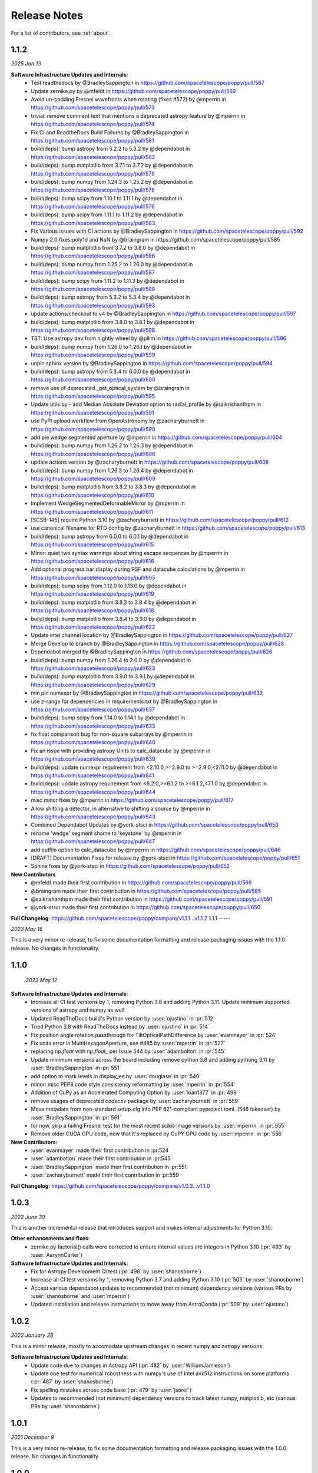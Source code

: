 .. _whatsnew:

Release Notes
===============

For a list of contributors, see :ref:`about`.

1.1.2
-----

.. _rel1.1.2:

*2025 Jan 13*

**Software Infrastructure Updates and Internals:**
 * Test readthedocs by @BradleySappington in https://github.com/spacetelescope/poppy/pull/567
 * Update zernike.py by @mfeldt in https://github.com/spacetelescope/poppy/pull/569
 * Avoid un-padding Fresnel wavefronts when rotating (fixes #572) by @mperrin in https://github.com/spacetelescope/poppy/pull/573
 * trivial: remove comment text that mentions a deprecated astropy feature by @mperrin in https://github.com/spacetelescope/poppy/pull/574
 * Fix CI and ReadtheDocs Build Failures by @BradleySappington in https://github.com/spacetelescope/poppy/pull/581
 * build(deps): bump astropy from 5.2.2 to 5.3.2 by @dependabot in https://github.com/spacetelescope/poppy/pull/582
 * build(deps): bump matplotlib from 3.7.1 to 3.7.2 by @dependabot in https://github.com/spacetelescope/poppy/pull/579
 * build(deps): bump numpy from 1.24.3 to 1.25.2 by @dependabot in https://github.com/spacetelescope/poppy/pull/578
 * build(deps): bump scipy from 1.10.1 to 1.11.1 by @dependabot in https://github.com/spacetelescope/poppy/pull/576
 * build(deps): bump scipy from 1.11.1 to 1.11.2 by @dependabot in https://github.com/spacetelescope/poppy/pull/583
 * Fix Various issues with CI actions by @BradleySappington in https://github.com/spacetelescope/poppy/pull/592
 * Numpy 2.0 fixes:poly1d and NaN by @braingram in https://github.com/spacetelescope/poppy/pull/585
 * build(deps): bump matplotlib from 3.7.2 to 3.8.0 by @dependabot in https://github.com/spacetelescope/poppy/pull/586
 * build(deps): bump numpy from 1.25.2 to 1.26.0 by @dependabot in https://github.com/spacetelescope/poppy/pull/587
 * build(deps): bump scipy from 1.11.2 to 1.11.3 by @dependabot in https://github.com/spacetelescope/poppy/pull/588
 * build(deps): bump astropy from 5.3.2 to 5.3.4 by @dependabot in https://github.com/spacetelescope/poppy/pull/593
 * update actions/checkout to v4 by @BradleySappington in https://github.com/spacetelescope/poppy/pull/597
 * build(deps): bump matplotlib from 3.8.0 to 3.8.1 by @dependabot in https://github.com/spacetelescope/poppy/pull/598
 * TST: Use astropy dev from nightly wheel by @pllim in https://github.com/spacetelescope/poppy/pull/596
 * build(deps): bump numpy from 1.26.0 to 1.26.1 by @dependabot in https://github.com/spacetelescope/poppy/pull/599
 * unpin sphinx version by @BradleySappington in https://github.com/spacetelescope/poppy/pull/594
 * build(deps): bump astropy from 5.3.4 to 6.0.0 by @dependabot in https://github.com/spacetelescope/poppy/pull/600
 * remove use of deprecated _get_optical_system by @braingram in https://github.com/spacetelescope/poppy/pull/595
 * Update utils.py - add Median Absolute Deviation option to radial_profile by @saikrishanthpm in https://github.com/spacetelescope/poppy/pull/591
 * use PyPI upload workflow from OpenAstronomy by @zacharyburnett in https://github.com/spacetelescope/poppy/pull/590
 * add pie wedge segmented aperture by @mperrin in https://github.com/spacetelescope/poppy/pull/604
 * build(deps): bump numpy from 1.26.2 to 1.26.3 by @dependabot in https://github.com/spacetelescope/poppy/pull/606
 * update actions version by @zacharyburnett in https://github.com/spacetelescope/poppy/pull/608
 * build(deps): bump numpy from 1.26.3 to 1.26.4 by @dependabot in https://github.com/spacetelescope/poppy/pull/609
 * build(deps): bump matplotlib from 3.8.2 to 3.8.3 by @dependabot in https://github.com/spacetelescope/poppy/pull/610
 * Implement WedgeSegmentedDeformableMirror by @mperrin in https://github.com/spacetelescope/poppy/pull/611
 * [SCSB-145] require Python 3.10 by @zacharyburnett in https://github.com/spacetelescope/poppy/pull/612
 * use canonical filename for RTD config by @zacharyburnett in https://github.com/spacetelescope/poppy/pull/613
 * build(deps): bump astropy from 6.0.0 to 6.0.1 by @dependabot in https://github.com/spacetelescope/poppy/pull/615
 * Minor: quiet two syntax warnings about string escape sequences by @mperrin in https://github.com/spacetelescope/poppy/pull/616
 * Add optional progress bar display during PSF and datacube calculations by @mperrin in https://github.com/spacetelescope/poppy/pull/605
 * build(deps): bump scipy from 1.12.0 to 1.13.0 by @dependabot in https://github.com/spacetelescope/poppy/pull/619
 * build(deps): bump matplotlib from 3.8.3 to 3.8.4 by @dependabot in https://github.com/spacetelescope/poppy/pull/618
 * build(deps): bump matplotlib from 3.8.4 to 3.9.0 by @dependabot in https://github.com/spacetelescope/poppy/pull/622
 * Update intel channel location by @BradleySappington in https://github.com/spacetelescope/poppy/pull/627
 * Merge Develop to branch by @BradleySappington in https://github.com/spacetelescope/poppy/pull/628
 * Dependabot merged by @BradleySappington in https://github.com/spacetelescope/poppy/pull/626
 * build(deps): bump numpy from 1.26.4 to 2.0.0 by @dependabot in https://github.com/spacetelescope/poppy/pull/623
 * build(deps): bump matplotlib from 3.9.0 to 3.9.1 by @dependabot in https://github.com/spacetelescope/poppy/pull/629
 * min pin numexpr by @BradleySappington in https://github.com/spacetelescope/poppy/pull/632
 * use z-range for dependencies in requirements.txt by @BradleySappington in https://github.com/spacetelescope/poppy/pull/637
 * build(deps): bump scipy from 1.14.0 to 1.14.1 by @dependabot in https://github.com/spacetelescope/poppy/pull/633
 * fix float comparison bug for non-square subarrays by @mperrin in https://github.com/spacetelescope/poppy/pull/640
 * Fix an issue with providing astropy Units to calc_datacube by @mperrin in https://github.com/spacetelescope/poppy/pull/639
 * build(deps): update numexpr requirement from <2.10.0,>=2.9.0 to >=2.9.0,<2.11.0 by @dependabot in https://github.com/spacetelescope/poppy/pull/641
 * build(deps): update astropy requirement from <6.2.0,>=6.1.2 to >=6.1.2,<7.1.0 by @dependabot in https://github.com/spacetelescope/poppy/pull/644
 * misc minor fixes by @mperrin in https://github.com/spacetelescope/poppy/pull/617
 * Allow shifting a detector, in alternative to shifting a source by @mperrin in https://github.com/spacetelescope/poppy/pull/643
 * Combined Dependabot Updates by @york-stsci in https://github.com/spacetelescope/poppy/pull/650
 * rename 'wedge' segment shame to 'keystone' by @mperrin in https://github.com/spacetelescope/poppy/pull/647
 * add outfile option to calc_datacube by @mperrin in https://github.com/spacetelescope/poppy/pull/646
 * [DRAFT] Documentation Fixes for release by @york-stsci in https://github.com/spacetelescope/poppy/pull/651
 * Sphinx fixes by @york-stsci in https://github.com/spacetelescope/poppy/pull/652

**New Contributors**
 * @mfeldt made their first contribution in https://github.com/spacetelescope/poppy/pull/569
 * @braingram made their first contribution in https://github.com/spacetelescope/poppy/pull/585
 * @saikrishanthpm made their first contribution in https://github.com/spacetelescope/poppy/pull/591
 * @york-stsci made their first contribution in https://github.com/spacetelescope/poppy/pull/650

**Full Changelog**: https://github.com/spacetelescope/poppy/compare/v1.1.1...v1.1.2
1.1.1
-----

.. _rel1.1.1:

*2023 May 16*

This is a very minor re-release, to fix some documentation formatting and release packaging issues with the 1.1.0 release. No changes in functionality.


1.1.0
-----

.. _rel1.1.0:

 *2023 May 12*

**Software Infrastructure Updates and Internals:**
 * Increase all CI test versions by 1, removing Python 3.8 and adding Python 3.11. Update minimum supported versions of astropy and numpy as well.
 * Updated ReadTheDocs build's Python version by :user:`ojustino` in :pr:`512`
 * Tried Python 3.8 with ReadTheDocs instead by :user:`ojustino` in :pr:`514`
 * Fix position angle rotation passthrough for TiltOpticalPathDifference by :user:`evanmayer` in :pr:`524`
 * Fix units error in MultiHexagonAperture, see #485 by :user:`mperrin` in :pr:`527`
 * replacing `np.float` with `np.float_` per Issue 544 by :user:`adambolton` in :pr:`545`
 * Update minimum versions across the board including remove python 3.8 and adding pythong 3.11 by :user:`BradleySappington` in :pr:`551`
 * add option to mark levels in display_ee by :user:`douglase` in :pr:`540`
 * minor: misc PEP8 code style consistency reformatting  by :user:`mperrin` in :pr:`554`
 * Addition of CuPy as an Accelerated Computing Option by :user:`kian1377` in :pr:`499`
 * remove usages of deprecated `codecov` package by :user:`zacharyburnett` in :pr:`559`
 * Move metadata from non-standard setup.cfg into PEP 621-compliant pyproject.toml. (546 takeover) by :user:`BradleySappington` in :pr:`561`
 * for now, skip a failing Fresnel test for the most recent scikit-image versions by :user:`mperrin` in :pr:`555`
 * Remove older CUDA GPU code, now that it's replaced by CuPY GPU code by :user:`mperrin` in :pr:`556`

**New Contributors:**
 * :user:`evanmayer` made their first contribution in :pr:524
 * :user:`adambolton` made their first contribution in :pr:545
 * :user:`BradleySappington` made their first contribution in :pr:551
 * :user:`zacharyburnett` made their first contribution in :pr:559

**Full Changelog**: https://github.com/spacetelescope/poppy/compare/v1.0.3...v1.1.0


1.0.3
-----

.. _rel1.0.3:

*2022 June 30*

This is another incremental release that introduces support and makes internal adjustments for Python 3.10.

**Other enhancements and fixes:**
 * zernike.py factorial() calls were corrected to ensure internal values are integers in Python 3.10 (:pr:`493` by :user:`AarynnCarter`)

**Software Infrastructure Updates and Internals:**
 * Fix for Astropy Development CI test (:pr:`498` by :user:`shanosborne`)
 * Increase all CI test versions by 1, removing Python 3.7 and adding Python 3.10 (:pr:`503` by :user:`shanosborne`)
 * Accept various dependabot updates to recommended (not minimum) dependency versions (various PRs by :user:`shanosborne` and :user:`mperrin`)
 * Updated installation and release instructions to move away from AstroConda (:pr:`509` by :user:`ojustino`)

1.0.2
-----

.. _rel1.0.2:

*2022 January 28*

This is a minor release, mostly to accomodate upstream changes in recent numpy and astropy versions.

**Software Infrastructure Updates and Internals:**
 * Update code due to changes in Astropy API (:pr:`482` by :user:`WilliamJamieson`)
 * Update one test for numerical robustness with numpy's use of Intel avx512 instructions on some platforms (:pr:`487` by :user:`shanosborne`)
 * Fix spelling mistakes across code base  (:pr:`479` by :user:`jsoref`)
 * Updates to recommended (not minimum) dependency versions to track latest numpy, matplotlib, etc (various PRs by :user:`shanosborne`)

1.0.1
-----

.. _rel1.0.1:

*2021 December 9*

This is a very minor re-release, to fix some documentation formatting and release packaging issues with the 1.0.0 release. No changes in functionality.


1.0.0
-----

.. _rel1.0.0:

*2021 December 7*

This is a major release with significant enhancements and changes, in particular with regards to changes in wavefront sign convention representations.

.. admonition:: Changes and Clarifications in Signs for Wavefront Error and Phase

    **Some sign conventions for wavefront error and optical phase have changed in this version of poppy**

    This release includes optical algorithm updates after a thorough audit and cross-check of sign conventions for phase and wavefront error, disambiguating portions of the
    sign conventions and code to ensure consistency with several other relevant optical modeling packages. Poppy now strictly follows the sign conventions as advocated in e.g.
    Wyant and Creath's `Basic Wavefront Aberration Theory for Optical Metrology <https://ui.adsabs.harvard.edu/abs/1992aooe...11....2W/abstract>`_ (or see `the paper here <https://wp.optics.arizona.edu/jcwyant/wp-content/uploads/sites/13/2016/08/03-BasicAberrations_and_Optical_Testing.pdf>`_). This makes poppy consistent with the convention more widely used in optical metrology and other optical software such as Code V; however this is not consistent with some other reference such as Goodman's classic text *Fourier Optics*.

    To achieve that consistency, *this is a partially back-incompatible release*, with
    changes in the signs of complex exponentials in some Fourier propagation calculations. Depending on your use case this may result in some changes in output PSFs or
    different signs or orientations from prior results.

    See `Sign Conventions for Coordinates, Phase, and Wavefront Error <https://poppy-optics.readthedocs.io/en/latest/sign_conventions_for_coordinates_and_phase.html>`_ for details, discussion, and demonstration.

    Many thanks to Derek
    Sabatke (Ball Aerospace); Matthew Bergkoetter, Alden Jurling, and Tom Zielinski (NASA GSFC); and
    Randal Telfer (STScI) for invaluable discussions and aid in getting these
    details onto a more rigorous footing.


**API Changes:**
  * Several functions in the Zernike module were renamed for clarity, in particular the prior ``opd_expand`` is now :py:func:`~poppy.zernike.decompose_opd`, and ``opd_from_zernikes`` is now :py:func:`~poppy.zernike.compose_opd_from_basis`.
    The prior function names also continue to work as aliases for backwards compatibility.  (:pr:`471` by :user:`mperrin`)

**New Functionality:**
 * New class :py:obj:`~poppy.TipTiltStage`, which allows putting additional tip-tilt on any arbitrary optic, and adjusting/controlling the tip and tilt. See `the tip-tilt documentation <https://poppy-optics.readthedocs.io/en/latest/available_optics.html#Tip-Tilt-Stage>`_ for example. (:pr:`414` by :user:`mperrin`)
 * New class :py:obj:`~poppy.CircularSegmentedDeformableMirror`, which models an aperture comprising several individually-controllable circular mirrors. See `the circularly segmented deformable mirrors documentation <https://poppy-optics.readthedocs.io/en/latest/available_optics.html#Circularly-Segmented-Deformable-Mirrors>`_ for example. (:pr:`407` and :pr:`424` by :user:`Teusia`)
 * New class :py:obj:`~poppy.KolmogorovWFE`, which models the phase distortions in a turbulent atmosphere. See `the propagation through atmosphere notebook <https://github.com/spacetelescope/poppy/blob/develop/notebooks/Propagation%20through%20turbulent%20atmosphere.ipynb>`_ for details. (:pr:`437` by :user:`DaPhil`)
 * New class :py:obj:`~poppy.ThermalBloomingWFE`, which models the change in WFE from heating of air (or other transmission medium) due to high powered laser beams. See `the thermal blooming notebook <https://github.com/spacetelescope/poppy/blob/develop/notebooks/Thermal%20Blooming%20Demo.ipynb>`_ for details. (:pr:`438` by :user:`DaPhil`)


**Other enhancements and fixes:**
 * Wavefront instances gain a `.wfe` attribute for the wavefront error in meters (computed from phase, so it will wrap if wavefront error exceeds +- 0.5 waves), and the wavefront display method can display wfe as well as intensity and phase.
 * Faster algorithm for calculations in the :py:func:`~poppy.zernike.opd_from_zernikes` function (:pr:`400` by :user:`grbrady`). Run time of this function was reduced roughly in half.
 * Various performance enhancements in FFTs, array rotations, zero padding, and array indexing in certain cases (:pr:`394`, :pr:`398`, :pr:`411`, :pr:`413` by :user:`mperrin`)
 * Bug fix to a sign inconsistency in wavefront rotation: While the documentation states that positive rotations are counterclockwise, the code had the other sign. Updated code to match the documented behavior, which also matches the rotation convention for optical elements. (:pr:`411` by :user:`mperrin`)
 * More robust algorithm for offset sources in optical systems with coordinate rotations and inversions (:pr:`420` by :user:`mperrin`). This ensures the correct sign of tilt is applied in the entrance pupil plane to achieve the requested source position in the output image plane.
 * Added ``inwave=`` parameter to ``calc_psf`` and related functions, for both Fresnel and Fraunhofer propagation types, to allow providing a custom input wavefront, for instance the output of some prior upstream calculation. If provided, this is used instead of the default input wavefront (a plane wave of uniform intensity). (:pr:`402` by :user:`kian1377`)
 * Improved support for astropy Quantities, including being able to specify monochromatic wavelengths using Quantities of wavelength, and to specify optic shifts using Quantities in length or angular units as appropriate (:pr:`445`, :pr:`447` by :user:`mperrin`).



**Software Infrastructure Updates and Internals:**
 * Continuous integration system migrated to Github Actions, replacing previous use of Travis CI. (:pr:`434` by :user:`shanosborne`)
 * Updates to recommended (not minimum) dependency versions to track latest numpy, scipy, etc (various PRs by :user:`shanosborne`)
 * Updates to minimum dependency versions, generally to upstream releases as of mid-2020. (:pr:`415`, :pr:`472` by :user:`mperrin`)
 * Swap to use of base ``synphot`` rather than ``stsynphot`` package, to avoid dependency on many GBs of reference data. (:pr:`421` by :user:`mperrin`)


0.9.2
-----

.. _rel0.9.2:

*2021 Feb 11*

This release includes several updated optical element classes, bug fixes, and improved documentation. This is intended as a maintenance release shortly before v 1.0 which will introduce some backwards-incompatible changes.

**New Functionality:**
 * New OpticalElement classes for ScalarOpticalPathDifference, LetterFAperture, and LetterFOpticalPathDifference. (:pr:`386` by :user:`mperrin`)
 * Improved `radial_profile` function to allow measurement of partial profiles for sources offset outside the FOV (:pr:`380` by :user:`mperrin`)
 * Improved the CompoundAnalyticOptic class to correctly handle OPDS for compound optics with multiple non-overlapping apertures. (:pr:`386` by :user:`mperrin`)

**Other enhancements and fixes:**
 * The ShackHartmannWavefrontSensor class was refactored and improved . (:pr:`369` by :user:`fanpeng-kong`). And a unit test case for this class was added (:pr:`376` by :user:`remorgan123` in collaboration with :user:`douglase`)
 * Expanded documentation and example code for usage of astropy Units. (:pr:`374`, :pr:`378` by :user:`mperrin`; with thanks to :user:`keflavich’ and  :user:`mcbeth`)
 * Made the HexagonalSegmentedDeformableMirror class consistent with ContinuousDeformableMirror in having an 'include_factor_of_two' parameter, for control in physical surface versus wavefront error units
 * Bug fix for influence functions of rotated hexagonally segmented deformable mirrors. (:pr:`371` by :user:`mperrin`)
 * Bug fix for FWHM measurement on integer data type images. (:pr:`368` by :user:`kjbrooks`)
 * Bug fix for StatisticalPSDWFE to avoid side effects from changing global numpy random generator state. (:pr:`377` by :user:`ivalaginja`)
 * Bug fix for image display in cases using angular coordinates in units other than arc seconds. (:pr:`378` by :user:`mperrin`; with thanks to :user:`mcbeth`)


**Software Infrastructure Updates and Internals:**
 * The minimum numpy version is now 1.16. (:pr:`356` by :user:`mperrin`)
 * The main branches were renamed/relabeled to ’stable’  (rather than ‘master’) and ‘develop’. (:pr:`361`, :pr:`370` by :user:`mperrin`)
 * Updates to Travis CI settings. (:pr:`367`, :pr:`395` by :user:`shanosborne`)
 * Avoid deprecated modification of matplotlib colormaps (:pr:`379` by :user:`spacegal-spiff`)
 * Minor doc string clarification for get_opd (:pr:`381` by :user:`douglase`)
 * Remove unused parameter to Detector class (:pr:`385` by :user:`mperrin`)
 * Updates to meet STScI INS's JWST Software Standards (:pr:`390` by :user:`shanosborne`)
 * Use Github's Dependabot to test and update dependencies (:pr:`391: by :user:`shanosborne`)



0.9.1
-----

.. _rel0.9.1:

*2020 June 22*

This is a minor release primarily for updates in packaging infrastructure, plus a handful of small enhancements related to datacubes, segmented apertures, and new functionality for subsampled optics.

**New Functionality:**
 * Adds new `Subapertures` class for modeling subsampled optics (i.e. optics that have multiple spatially disjoint output beams). Adds `ShackHartmannWavefrontSensor` class to model that type of sensor. See `the Shack Hartmann Wavefront Sensor notebook <https://github.com/spacetelescope/poppy/blob/develop/notebooks/Shack%20Hartmann%20Wavefront%20Sensor%20Demo.ipynb>`_ for details and example codes. (:pr:`346` thanks to :user:`remorgan01` and :user:`douglase`)

**Other enhancements and fixes:**
 * `calc_datacube` function now allows `nwavelengths>100`, removing a prior limitation of this function. (:pr:`351` by :user:`ojustino`)
 * `radial_profile` function can now be applied to datacubes, with a `slice` keyword to specify which slice of the cube should be examined. (:pr:`352` by :user:`mperrin`)
 * Improved the Zernike basis expansion function for segmented apertures, `opd_expand_segments`, to allow optional masking out of pixels at the segment borders. This can be useful in some circumstances for avoiding edge effects from partially illuminated pixels or interpolation artifacts when evaluating Zernike or hexike coefficients per segment. (:pr:`353` by :user:`mperrin`)
 * Allows `Segmented_PTT_Basis` to pass through keyword arguments to parent class `MultiHexagonAperture`, in particular for selecting/excluding particular segments from the aperture geometry. (:pr:`357` by :user:`kjbrooks`)
 * Fix a log string formatting bug encountered in MFT propagation under certain conditions (:pr:`360` by :user:`mperrin`)

**Software Infrastructure Updates and Internals:**
 * Removed dependency on the deprecated astropy-helpers package framework. (:pr:`349` by :user:`shanosborne`). Fixes :issue:`355`.
 * Switched code coverage CI service to codecov.io. (:pr:`349` by :user:`shanosborne`)
 * The minimum Python version is now 3.6. (:pr:`356` by :user:`mperrin`)

0.9.0
-----

.. _rel0.9.0:

*2019 Nov 25*

**New Functionality:**
 * **Chaining together multiple propagations calculations:** Multiple `OpticalSystem` instances can now be chained together into a `CompoundOpticalSystem`. This includes mixed
   propagations that are partially Fresnel and partially Fraunhofer; Wavefront objects will be cast between types as
   needed. (:pr:`290` by :user:`mperrin`)
 * **Gray pixel subsampling of apertures:** Implemented "gray pixel" sampling for circular apertures and stops, providing more precise models of aperture edges.
   For circular apertures this is done  using a fast analytic geometry implementation adapted from open-source IDL code
   originally by Marc Buie. (:pr:`325` by :user:`mperrin`, using Python code contributed by :user:`astrofitz`).
   For subpixel / gray pixel sampling of other optics in general, a new function `fixed_sampling_optic` takes any
   AnalyticOpticalElement and returns an equivalent ArrayOpticalElement with fixed sampling. This is useful for instance
   for taking a computationally-slow optic such as MultiHexagonAperture and saving a discretized version for future
   faster use. (:pr:`307` by :user:`mperrin`)
 * **Modeling tilted optics:** New feature to model geometric projection (cosine scaling) of inclined optics, by setting an  `inclination_x` or
   `inclination_y` attribute to the tilt angle in degrees. For instance `inclination_x=30` will tilt an optic by 30
   degrees around the X axis, and thus compress its apparent size in the Y axis by cosine(30 deg). Note, this
   transformation only applies the cosine scaling to the optic's appearance, and does *not* introduce wavefront for
   tilt. (:pr:`329` by :user:`mperrin`)

 * **Many improvements to the Continuous Deformable Mirror class**:

    * Enhance model of DM actuator influence functions for more precise subpixel spacing of DM actuators, rather than
      pokes separated by integer pixel spacing. This applies to the 'convolution by influence function' method for
      modeling DMs (:pr:`329` by :user:`mperrin`)
    * Support distinct radii for the active controllable mirror size and the reflective mirror size (:pr:`293` by :user:`mperrin`)
    * ContinuousDeformableMirror now supports `shift_x` and `shift_y` to translate / decenter the DM, consistent with
      other optical element classes. (:pr:`307` by :user:`mperrin`)
    * ContinuousDeformableMirror now also supports `flip_x` and `flip_y` attributes to flip its orientation along one or
      both axes, as well as the new `inclination_x` and `inclination_y` attributes for geometric projection.

 * **Improved models of certain kinds of wavefront error:**

   * New class `StatisticalPSDWFE` that models random wavefront errors described by a power spectral density, as is
     commonly used to specify and measure typical polishing residuals in optics. (:pr:`315` by :user:`ivalaginja`;
     :pr:`317` by :user:`mperrin`)
   * `FITSOpticalElement` can now support wavelength-independent phase maps defined in radians, for instance for modeling
     Pancharatnam-Berry phase as used in certain vector coronagraph masks. (:pr:`306` by :user:`joseph-long`)

 * `add_optic` in Fresnel systems can now insert optics at any index into an optical system, rather than just appending
   at the end (:pr:`298` by :user:`sdwill`)

**Software Infrastructure Updates and Internals:**
 * PR :pr:`290` for CompoundOpticalSystem involved refactoring the Wavefront and FresnelWavefront classes to both be child classes of a new abstract base class BaseWavefront. This change should be transparent for most/all users and requires no changes in calling code.
 * PR :pr:`306` for wavelength-independent phase subsequently required refactoring of the optical element display code to correctly handle all cases. As a result the display code internals were clarified and made more consistent. (:pr:`314` and :pr:`321`  by :user:`mperrin` with contributions from :user:`ivalaginja` and :user:`shanosborne`). Again this change should be transparent for users.
 * Removed deprecated / unused decorator function in WFE classes, making their `get_opd` function API consistent with the rest of poppy. (:pr:`322` by :user:`mperrin`)
 * Accomodate some upstream changes in astropy (:pr:`294` by :user:`shanosborne`, :pr:`330` by :user:`mperrin`)
 * The `poppy.Instrument._get_optical_system` function, which has heretofore been an internal method (private, starting with
   underscore) of the Instrument class, has been promoted to a public part of the API as
   `Instrument.get_optical_system()`.
 * Note, minimum supported versions of some upstream packages such as numpy and matplotlib have been updated.

**Bug Fixes and Misc Improvements:**
 * Correctly assign BUNIT keyword after rescaling OPDs (:issue:`285`, :pr:`286` by :user:`laurenmarietta`).
 * New header keywords in output PSF files for `OPD_FILE` and `OPDSLICE` to more cleanly record the information
   previously stored together in the `PUPILOPD` keyword (:pr:`316` by :user:`mperrin`)
 * Update docs and example notebooks to replace deprecated function names with the current ones (:pr:`288` by :user:`corcoted`).
 * Improvements in resampling wavefronts onto Detector instances, particularly in cases where the wavefront is already at the right plane so no propagation is needed. (Part of :pr:`290` by :user:`mperrin`, then further improved in :pr:`304` by :user:`sdwill`)
 * Allow passthrough of "normalize" keyword to measure_ee and measure_radius_at_ee functions (:pr:`333` by
   :user:`mperrin`; :issue:`332` by :user:`ariedel`)
 * Fix `wavefront.as_fits` complex wavefront output option (:pr:`293` by :user:`mperrin`)
 * Stricter checking for consistent wavefront type and size parameters when summing wavefronts (:pr:`313` and :pr:`326` by :user:`mperrin`)
 * Fix an issue with MultiHexagonAperture in the specific case of 3 rings of hexes (:issue:`303` by :user:`LucasMarquis` and :user:`FredericCassaing`; :pr:`307` by :user:`mperrin`)
 * Fix an issue with BaseWavefront class refactor (:pr:`311` by :user:`douglase` and :user:`jlumbres`)
 * Fix an issue with indexing in HexSegmentedDeformableMirror when missing the center segment (:issue:`318` by :user:`ivalaginja`; :pr:`320` by :user:`mperrin`)
 * Fix title display by OpticalElement.display function (:pr:`299` by :user:`shanosborne`)
 * Fix display issue in SemiAnalyticCoronagraph class (:pr:`324` by :user:`mperrin`).
 * Small improvements in some display labels (:pr:`307` by :user:`mperrin`)

*Note*, the new functionality for gray pixel representation of circular apertures does not work precisely for elliptical
apertures such as from inclined optics. You may see warnings about this in cases when you use `inclination_y` or
`inclination_x` attributes on a circular aperture. This warning is generally benign; the calculation is still more
accurate than it would be without the subpixel sampling, though not perfectly precise. This known issue will likely be
improved upon in a future release.


0.8.0
-----

.. _rel0.8.0:

*2018 December 15*

.. admonition:: Py2.7 support and deprecated function names removed

    As previously announced, support for Python 2 has been removed in this release,
    as have the deprecated non-PEP8-compliant function names.

**New Functionality:**

 * The `zernike` submodule has gained better support for dealing with wavefront error defined over
   segmented apertures. The `Segment_Piston_Basis` and `Segment_PTT_Basis` classes implement basis
   functions for piston-only or piston/tip/tilt motions of arbitrary numbers of hexagonal segments.
   The `opd_expand_segments` function implements a version of the `opd_expand_orthonormal` algorithm
   that has been updated to correctly handle disjoint (non-overlapping support) basis functions defined on
   individual segments. (mperrin)
 * Add new `KnifeEdge` optic class representing a sharp opaque half-plane, and a `CircularPhaseMask` representing a circular region with constant optical path difference. (#273, @mperrin)
 * Fresnel propagation can now automatically resample wavefronts onto the right pixel scales at Detector objects,
   same as Fraunhofer propagation. (#242, #264, @mperrin)
 * The `display_psf` function now can also handle datacubes produced by `calc_datacube` (#265, @mperrin)

**Documentation:**

 * Various documentation improvements and additions, in particular including a new "Available Optics" page showing
   visual examples of all the available optical element classes.

**Bug Fixes and Software Infrastructure Updates:**

 * Removal of Python 2 compatibility code, Python 2 test cases on Travis, and similar (#239, @mperrin)
 * Removal of deprecated non-PEP8 function names (@mperrin)
 * Fix for output PSF formatting to better handle variable numbers of extensions (#219, @shanosborne)
 * Fix for FITSOpticalElement opd_index parameter for selecting slices in datacubes (@mperrin)
 * Fix inconsistent sign of rotations for FITSOpticalElements vs. other optics (#275, @mperrin)
 * Cleaned up the logic for auto-choosing input wavefront array sizes (#274, @mperrin)
 * Updates to Travis doc build setup (#270, @mperrin, robelgeda)
 * Update package organization and documentation theme for consistency with current STScI package template (#267, #268, #278, @robelgeda)
 * More comprehensive unit tests for Fresnel propagation. (#191, #251, #264, @mperrin)
 * Update astropy-helpers to current version, and install bootstrap script too (@mperrin, @jhunkeler)
 * Minor: doc string correction in FresnelWavefront (@sdwill), fix typo in some error messages (#255, @douglase),
   update some deprecated logging function calls (@mperrin).

0.7.0
-----

.. _rel0.7.0:

*2018 May 30*

.. admonition:: Python version support: Future releases will require Python 3.

    Please note, this is the *final* release to support Python 2.7. All
    future releases will require Python 3.5+. See `Python 3 statement <https://python3statement.org>`_ for more information on migrating to Python 3.

.. admonition:: Deprecated function names will go away in next release.

    This is also the *final* release to support the older, deprecated
    function names with mixed case that are not compatible with the Python PEP8
    style guide (e.g. ``calcPSF`` instead of ``calc_psf``, etc). Future versions will
    require the use of the newer syntax.


**Performance Improvements:**

 * Major addition of GPU-accelerated calculations for FFTs and related operations in many
   propagation calculations. GPU support is provided for both CUDA (NVidia GPUs) and OpenCL (AMD
   GPUs); the CUDA implementation currently accelerates a slightly wider range of operations.
   Obtaining optimal performance, and understanding tradeoffs between numpy, FFTW, and CUDA/OpenCL,
   will in general require tests on your particular hardware. As part of this, much of the FFT
   infrastructure has been refactored out of the Wavefront classes and into utility functions in
   `accel_math.py`.  This functionality and the resulting gains in performance are described more in
   Douglas & Perrin, Proc. SPIE 2018.  (`#239 <https://github.com/spacetelescope/poppy/pull/239>`_,
   @douglase), (`#250 <https://github.com/spacetelescope/poppy/pull/250>`_, @mperrin and @douglase).
 * Additional performance improvements to other aspects of calculations using the `numexpr` package.
   Numexpr is now a *highly recommended* optional installation. It may well become a requirement in
   a future release.  (`#239 <https://github.com/spacetelescope/poppy/pull/239>`_, `#245
   <https://github.com/spacetelescope/poppy/pull/245>`_, @douglase)
 * More efficient display of AnalyticOptics, avoiding unnecessary repetition of optics sampling.
   (@mperrin)
 * Single-precision floating point mode added, for cases that do not require the default double
   precision floating point and can benefit from the increased speed. (Experimental / beta; some
   intermediate calculations may still be done in double precision, thus reducing speed gains).

**New Functionality:**

 * New `PhysicalFresnelWavefront` class that uses physical units for the wavefront (e.g.
   volts/meter) and intensity (watts). See `the physical units demo notebook
   <https://github.com/spacetelescope/poppy/blob/stable/notebooks/Physical%20Units%20Demo.ipynb>`_ for
   examples and further discussion.  (`#248 <https://github.com/spacetelescope/poppy/pull/248>`, @daphil).
 * `calc_psf` gains a new parameter to request returning the complex wavefront (`#234
   <https://github.com/spacetelescope/poppy/pull/234>`_,@douglase).
 * Improved handling of irregular apertures in WFE basis functions (`zernike_basis`, `hexike_basis`,
   etc.) and the `opd_expand`/`opd_expand_nonorthonormal` fitting functions (@mperrin).
 * Added new function `measure_radius_at_ee` which finds the radius at which a PSF achieves some
   given amount of encircled energy; in some sense an inverse to `measure_ee`. (`#244
   <https://github.com/spacetelescope/poppy/pull/244>`_, @shanosborne)
 * Much improved algorithm for `measure_fwhm`: the function now works by fitting a Gaussian rather
   than interpolating between a radial profile on fixed sampling. This yields much better results on
   low-sampled or under-sampled PSFs. (@mperrin)
 * Add `ArrayOpticalElement` class, providing a cleaner interface for creating arbitrary optics at
   runtime by generating numpy ndarrays on the fly and packing them into an ArrayOpticalElement.
   (@mperrin)
 * Added new classes for deformable mirrors, including both `ContinuousDeformableMirror` and
   `HexSegmentedDeformableMirror` (@mperrin).

**Bug Fixes and Software Infrastructure Updates:**

 * The Instrument class methods and related API were updated to PEP8-compliant names. Old names
   remain for back compatibility, but are deprecated and will be removed in the next release.
   Related code cleanup for better PEP8 compliance. (@mperrin)
 * Substantial update to semi-analytic fast coronagraph propagation to make it more flexible about
   optical plane setup. Fixes #169 (`#169 <https://github.com/spacetelescope/poppy/issues/169>`_, @mperrin)
 * Fix for integer vs floating point division when padding array sizes in some circumstances (`#235
   <https://github.com/spacetelescope/poppy/issues/235>`_, @exowanderer, @mperrin)
 * Fix for aperture clipping in `zernike.arbitrary_basis` (`#241
   <https://github.com/spacetelescope/poppy/pull/241>`_, @kvangorkom)
 * Fix / documentation fix for divergence angle in the Fresnel code (`#237
   <https://github.com/spacetelescope/poppy/pull/237>`_, @douglase). Note, the `divergence` function now
   returns the *half angle* rather than the *full angle*.
 * Fix for `markcentroid` and `imagecrop` parameters conflicting in some cases in `display_psf`
   (`#231 <https://github.com/spacetelescope/poppy/pull/231>`_, @mperrin)
 * For FITSOpticalElements with both shift and rotation set, apply the rotation first and then the
   shift for more intuitive UI (@mperrin)
 * Misc minor doc and logging fixes  (@mperrin)
 * Increment minimal required astropy version to 1.3, and minimal required numpy version to 1.10;
   and various related Travis CI setup updates. Also added numexpr test case to Travis. (@mperrin)
 * Improved unit test for Fresnel model of Hubble Space Telescope, to reduce memory usage and avoid
   CI hangs on Travis.
 * Update `astropy-helpers` submodule to current version; necessary for compatibility with recent
   Sphinx releases. (@mperrin)

.. _rel0.6.1:

0.6.1
-----

*2017 August 11*

 * Update ``ah_bootstrap.py`` to avoid an issue where POPPY would not successfully install when pulled in as a dependency by another package (@josephoenix)

.. _rel0.6.0:

0.6.0
-----

*2017 August 10*

 * WavefrontError and subclasses now handle tilts and shifts correctly (`#229 <https://github.com/spacetelescope/poppy/issues/229>`_, @mperrin) Thanks @corcoted for reporting!
 * Fix the ``test_zernikes_rms`` test case to correctly take the absolute value of the RMS error, support ``outside=`` for ``hexike_basis``, enforce which arguments are required for ``zernike()``. (`#223 <https://github.com/spacetelescope/poppy/issues/223>`_, @mperrin) Thanks to @kvangorkom for reporting!
 * Bug fix for stricter Quantity behavior (``UnitTypeError``) in Astropy 2.0 (@mperrin)
 * Added an optional parameter "mergemode" to CompoundAnalyticOptic which provides two ways to combine AnalyticOptics: ``mergemode="and"`` is the previous behavior (and new default), ``mergemode="or"`` adds the transmissions of the optics, correcting for any overlap. (`#227 <https://github.com/spacetelescope/poppy/pull/227>`_, @corcoted)
 * Add HexagonFieldStop optic (useful for making hexagon image masks for JWST WFSC, among other misc tasks.) (@mperrin)
 * Fix behavior where ``zernike.arbitrary_basis`` would sometimes clip apertures (`#222 <https://github.com/spacetelescope/poppy/pull/222>`_, @kvangorkom)
 * Fix ``propagate_direct`` in fresnel wavefront as described in issue `#216 <https://github.com/spacetelescope/poppy/issues/216>_` (`#218 <https://github.com/mperrin/poppy/pull/218>`_, @maciekgroch)
 * ``display_ee()`` was not passing the ``ext=`` argument through to ``radial_profile()``, but now it does. (`#220 <https://github.com/spacetelescope/poppy/pull/220>`_, @josephoenix)
 * Fix displaying planes where ``what='amplitude'`` (`#217 <https://github.com/spacetelescope/poppy/pull/217>`_, @maciekgroch)
 * Fix handling of FITSOpticalElement big-endian arrays to match recent changes in SciPy (@mperrin) Thanks to @douglase for reporting!
 * ``radial_profile`` now handles ``nan`` values in radial standard deviations (`#214 <https://github.com/spacetelescope/poppy/pull/214>`_, @douglase)
 * The FITS header keywords that are meaningful to POPPY are now documented in :doc:`fitsheaders` and a new ``PIXUNIT`` keyword encodes "units of the pixels in the header, typically either *arcsecond* or *meter*" (`#205 <https://github.com/spacetelescope/poppy/pull/205>`_, @douglase)
 * A typo in the handling of the ``markcentroid`` argument to ``display_psf`` is now fixed (so the argument can be set ``True``) (`#211 <https://github.com/spacetelescope/poppy/pull/211>`_, @josephoenix)
 * ``radial_profile`` now accepts an optional ``pa_range=`` argument to specify the [min, max] position angles to be included in the radial profile. (@mperrin)
 * Fixes in POPPY to account for the fact that NumPy 1.12+ raises an ``IndexError`` when non-integers are used to index an array (`#203 <https://github.com/spacetelescope/poppy/pull/203>`_, @kmdouglass)
 * POPPY demonstration notebooks have been refreshed by @douglase to match output of the current code

.. _rel0.5.1:

0.5.1
-----

*2016 October 28*

 * Fix ConfigParser import (see `astropy/package-template#172 <https://github.com/astropy/package-template/pull/172>`_)
 * Fixes to formatting of ``astropy.units.Quantity`` values (`#171 <https://github.com/spacetelescope/poppy/issues/171>`_, `#174 <https://github.com/mperrin/poppy/pull/174>`_, `#179 <https://github.com/mperrin/poppy/pull/174>`_; @josephoenix, @neilzim)
 * Fixes to ``fftw_save_wisdom`` and ``fftw_load_wisdom`` (`#177 <https://github.com/spacetelescope/poppy/issues/177>`_, `#178 <https://github.com/mperrin/poppy/pull/178>`_; @mmechtley)
 * Add ``calc_datacube`` method to ``poppy.Instrument`` (`#182 <https://github.com/spacetelescope/poppy/issues/182>`_; @mperrin)
 * Test for Apple Accelerate more narrowly (`#176 <https://github.com/spacetelescope/poppy/issues/176>`_; @mperrin)
 * ``Wavefront.display()`` correctly handles ``vmin`` and ``vmax`` args (`#183 <https://github.com/spacetelescope/poppy/pull/183>`_; @neilzim)
 * Changes to Travis-CI configuration (`#197 <https://github.com/spacetelescope/poppy/pull/197>`_; @etollerud)
 * Warn on requested field-of-view too large for pupil sampling (`#180 <https://github.com/spacetelescope/poppy/issues/180>`_; reported by @mmechtley, addressed by @mperrin)
 * Bugfix for ``add_detector`` in ``FresnelOpticalSystem`` (`#193 <https://github.com/spacetelescope/poppy/pull/193>`_; @maciekgroch)
 * Fixes to unit handling and short-distance propagation in ``FresnelOpticalSystem`` (`#194 <https://github.com/spacetelescope/poppy/issues/194>`_; @maciekgroch, @douglase, @mperrin)
 * PEP8 renaming for ``poppy.fresnel`` for consistency with the rest of POPPY: ``propagateTo`` becomes ``propagate_to``, ``addPupil`` and ``addImage`` become ``add_pupil`` and ``add_image``, ``inputWavefront`` becomes ``input_wavefront``, ``calcPSF`` becomes ``calc_psf`` (@mperrin)
 * Fix ``display_psf(..., markcentroid=True)`` (`#175 <https://github.com/spacetelescope/poppy/issues/175>`_, @josephoenix)

.. _rel0.5.0:

0.5.0
-----

*2016 June 10*

Several moderately large enhancements, involving lots of under-the-hood updates to the code. (*While we have tested this code extensively, it is possible that there may be
some lingering bugs. As always, please let us know of any issues encountered via `the github issues page
<https://github.com/spacetelescope/poppy/issues/>`_.*)

 * Increased use of ``astropy.units`` to put physical units on quantities, in
   particular wavelengths, pixel scales, etc. Instead of wavelengths always being
   implicitly in meters, you can now explicitly say e.g. ``wavelength=1*u.micron``,
   ``wavelength=500*u.nm``, etc. You can also generally use Quantities for
   arguments to OpticalElement classes, e.g. ``radius=2*u.cm``. This is *optional*; the
   API still accepts bare floating-point numbers which are treated as implicitly in meters.
   (`#145 <https://github.com/spacetelescope/poppy/issues/145>`_, `#165 <https://github.com/mperrin/poppy/pull/165>`_; @mperrin, douglase)
 * The ``getPhasor`` function for all OpticalElements has been refactored to split it into 3
   functions: ``get_transmission`` (for electric field amplitude transmission), ``get_opd``
   (for the optical path difference affecting the phase), and ``get_phasor`` (which combines transmission
   and OPD into the complex phasor). This division simplifies and makes more flexible the subclassing
   of optics, since in many cases (such as aperture stops) one only cares about setting either the
   transmission or the OPD.  Again, there are back compatibility hooks to allow existing code calling
   the deprecated ``getPhasor`` function to continue working.
   (`#162 <https://github.com/spacetelescope/poppy/pull/162>`_; @mperrin, josephoenix)
 * Improved capabilities for handling complex coordinate systems:

     * Added new `CoordinateInversion` class to represent a change in orientation of axes, for instance the
       flipping "upside down" of a pupil image after passage through an intermediate image plane.
     * ``OpticalSystem.input_wavefront()`` became smart enough to check for ``CoordinateInversion`` and ``Rotation`` planes,
       and, if the user has requested a source offset,  adjust the input tilts such that the source will move as requested in
       the final focal plane regardless of intervening coordinate transformations.
     * ``FITSOpticalElement`` gets new options ``flip_x`` and ``flip_y`` to flip orientations of the
       file data.

 * Update many function names for `PEP8 style guide compliance <https://www.python.org/dev/peps/pep-0008/>`_.
   For instance `calc_psf` replaces `calcPSF`.  This was done with back compatible aliases to ensure
   that existing code continues to run with no changes required at this time, but *at some
   future point* (but not soon!) the older names will go away, so users are encouraged to migrate to the new names.
   (@mperrin, josephoenix)

And some smaller enhancements and fixes:

 * New functions for synthesis of OPDs from Zernike coefficients, iterative Zernike expansion on obscured
   apertures for which Zernikes aren't orthonormal, 2x faster optimized computation of Zernike basis sets,
   and computation of hexike basis sets using the alternate ordering of hexikes used by the JWST Wavefront Analysis System
   software.
   (@mperrin)
 * New function for orthonormal Zernike-like basis on arbitrary aperture
   (`#166 <https://github.com/spacetelescope/poppy/issues/166>`_; Arthur Vigan)
 * Flip the sign of defocus applied via the ``ThinLens`` class, such that
   positive defocus means a converging lens and negative defocus means
   diverging. (`#164 <https://github.com/spacetelescope/poppy/issues/164>`_; @mperrin)
 * New ``wavefront_display_hint`` optional attribute on OpticalElements in an OpticalSystem allows customization of
   whether phase or intensity is displayed for wavefronts at that plane. Applies to ``calc_psf`` calls
   with ``display_intermediates=True``. (@mperrin)
 * When displaying wavefront phases, mask out and don't show the phase for any region with intensity less than
   1/100th of the mean intensity of the wavefront. This is to make the display less visually cluttered with near-meaningless
   noise, especially in cases where a Rotation has sprayed numerical interpolation noise outside
   of the true beam. The underlying Wavefront values aren't affected at all, this just pre-filters a copy of
   the phase before sending it to matplotlib.imshow. (@mperrin)
 * remove deprecated parameters in some function calls
   (`#148 <https://github.com/spacetelescope/poppy/issues/148>`_; @mperrin)

.. _rel0.4.1:

0.4.1
-----

2016 Apr 4:

Mostly minor bug fixes:

 * Fix inconsistency between older deprecated ``angle`` parameter to some optic classes versus new ``rotation`` parameter for any AnalyticOpticalElement  (`#140 <https://github.com/spacetelescope/poppy/issues/140>`_; @kvangorkom, @josephoenix, @mperrin)
 * Update to newer API for ``psutil``  (`#139 <https://github.com/spacetelescope/poppy/issues/139>`_; Anand Sivaramakrishnan, @mperrin)
 * "measure_strehl" function moved to ``webbpsf`` instead of ``poppy``.  (`#138 <https://github.com/spacetelescope/poppy/issues/138>`_; Kathryn St.Laurent, @josephoenix, @mperrin)
 * Add special case to handle zero radius pixel in circular BandLimitedOcculter.  (`#137 <https://github.com/spacetelescope/poppy/issues/137>`_; @kvangorkom, @mperrin)
 * The output FITS header of an `AnalyticOpticalElement`'s `toFITS()` function is now compatible with the input expected by `FITSOpticalElement`.
 * Better saving and reloading of FFTW wisdom.
 * Misc minor code cleanup and PEP8 compliance. (`#149 <https://github.com/spacetelescope/poppy/issues/149>`_; @mperrin)

And a few more significant enhancements:

 * Added `MatrixFTCoronagraph` subclass for fast optimized propagation of coronagraphs with finite fields of view. This is a
   related variant of the approach used in the `SemiAnalyticCoronagraph` class, suited for
   coronagraphs with a focal plane field mask limiting their field of view, for instance those
   under development for NASA's WFIRST mission. ( `#128 <https://github.com/spacetelescope/poppy/pull/128>`_; `#147 <https://github.com/mperrin/poppy/pull/147>`_; @neilzim)
 * The `OpticalSystem` class now has `npix` and `pupil_diameter` parameters, consistent with the `FresnelOpticalSystem`.  (`#141 <https://github.com/spacetelescope/poppy/issues/141>`_; @mperrin)
 * Added `SineWaveWFE` class to represent a periodic phase ripple.

.. _rel0.4.0:

0.4.0
-----

2015 November 20

 * **Major enhancement: the addition of Fresnel propagation** (
   `#95 <https://github.com/spacetelescope/poppy/issue/95>`_,
   `#100 <https://github.com/spacetelescope/poppy/pull/100>`_,
   `#103 <https://github.com/spacetelescope/poppy/issue/103>`_,
   `#106 <https://github.com/spacetelescope/poppy/issue/106>`_,
   `#107 <https://github.com/spacetelescope/poppy/pull/107>`_,
   `#108 <https://github.com/spacetelescope/poppy/pull/108>`_,
   `#113 <https://github.com/spacetelescope/poppy/pull/113>`_,
   `#114 <https://github.com/spacetelescope/poppy/issue/114>`_,
   `#115 <https://github.com/spacetelescope/poppy/pull/115>`_,
   `#100 <https://github.com/spacetelescope/poppy/pull/100>`_,
   `#100 <https://github.com/spacetelescope/poppy/pull/100>`_; @douglase, @mperrin, @josephoenix) *Many thanks to @douglase for the initiative and code contributions that made this happen.*
 * Improvements to Zernike aberration models (
   `#99 <https://github.com/spacetelescope/poppy/pull/99>`_,
   `#110 <https://github.com/spacetelescope/poppy/pull/110>`_,
   `#121 <https://github.com/spacetelescope/poppy/pull/121>`_,
   `#125 <https://github.com/spacetelescope/poppy/pull/125>`_; @josephoenix)
 * Consistent framework for applying arbitrary shifts and rotations to any AnalyticOpticalElement
   (`#7 <https://github.com/spacetelescope/poppy/pull/7>`_, @mperrin)
 * When reading FITS files, OPD units are now selected based on BUNIT
   header keyword instead of always being "microns" by default,
   allowing the units of files to be set properly based on the FITS header.
 * Added infrastructure for including field-dependent aberrations at an optical
   plane after the entrance pupil (
   `#105 <https://github.com/spacetelescope/poppy/pull/105>`_, @josephoenix)
 * Improved loading and saving of FFTW wisdom (
   `#116 <https://github.com/spacetelescope/poppy/issue/116>`_,
   `#120 <https://github.com/spacetelescope/poppy/issue/120>`_,
   `#122 <https://github.com/spacetelescope/poppy/issue/122>`_,
   @josephoenix)
 * Allow configurable colormaps and make image origin position consistent
   (`#117 <https://github.com/spacetelescope/poppy/pull/117>`_, @josephoenix)
 * Wavefront.tilt calls are now recorded in FITS header HISTORY lines
   (`#123 <https://github.com/spacetelescope/poppy/pull/123>`_; @josephoenix)
 * Various improvements to unit tests and test infrastructure
   (`#111 <https://github.com/spacetelescope/poppy/pull/111>`_,
   `#124 <https://github.com/spacetelescope/poppy/pull/124>`_,
   `#126 <https://github.com/spacetelescope/poppy/pull/126>`_,
   `#127 <https://github.com/spacetelescope/poppy/pull/127>`_; @josephoenix, @mperrin)

.. _rel0.3.5:

0.3.5
-----

2015 June 19

 * Now compatible with Python 3.4 in addition to 2.7!  (`#83 <https://github.com/spacetelescope/poppy/pull/82>`_, @josephoenix)
 * Updated version numbers for dependencies (@josephoenix)
 * Update to most recent astropy package template (@josephoenix)
 * :py:obj:`~poppy.optics.AsymmetricSecondaryObscuration` enhanced to allow secondary mirror supports offset from the center of the optical system. (@mperrin)
 * New optic :py:obj:`~poppy.optics.AnnularFieldStop` that defines a circular field stop with an (optional) opaque circular center region (@mperrin)
 * display() functions now return Matplotlib.Axes instances to the calling functions.
 * :py:obj:`~poppy.optics.FITSOpticalElement` will now determine if you are initializing a pupil plane optic or image plane optic based on the presence of a ``PUPLSCAL`` or ``PIXSCALE`` header keyword in the supplied transmission or OPD files (with the transmission file header taking precedence). (`#97 <https://github.com/spacetelescope/poppy/pull/97>`_, @josephoenix)
 * The :py:func:`poppy.zernike.zernike` function now actually returns a NumPy masked array when called with ``mask_array=True``
 * poppy.optics.ZernikeAberration and poppy.optics.ParameterizedAberration have been moved to poppy.wfe and renamed :py:obj:`~poppy.wfe.ZernikeWFE` and :py:obj:`~poppy.wfe.ParameterizedWFE`. Also, ZernikeWFE now takes an iterable of Zernike coefficients instead of (n, m, k) tuples.
 * Various small documentation updates
 * Bug fixes for:

   * redundant colorbar display (`#82 <https://github.com/spacetelescope/poppy/pull/82>`_)
   * Unnecessary DeprecationWarnings in :py:func:`poppy.utils.imshow_with_mouseover` (`#53 <https://github.com/spacetelescope/poppy/issues/53>`_)
   * Error in saving intermediate planes during calculation (`#81 <https://github.com/spacetelescope/poppy/issues/81>`_)
   * Multiprocessing causes Python to hang if used with Apple Accelerate (`#23 <https://github.com/spacetelescope/poppy/issues/23>`_, n.b. the fix depends on Python 3.4)
   * Copy in-memory FITS HDULists that are passed in to FITSOpticalElement so that in-place modifications don't affect the caller's copy of the data (`#89 <https://github.com/spacetelescope/poppy/issues/89>`_)
   * Error in the :py:func:`poppy.utils.measure_EE` function produced values for the edges of the radial bins that were too large, biasing EE values and leading to weird interpolation behavior near r = 0. (`#96 <https://github.com/spacetelescope/poppy/pull/96>`_)

.. _rel0.3.4:

0.3.4
-----

2015 February 17

 * Continued improvement in unit testing (@mperrin, @josephoenix)
 * Continued improvement in documentation (@josephoenix, @mperrin)
 * Functions such as addImage, addPupil now also return a reference to the added optic, for convenience (@josephoenix)
 * Multiprocessing code and semi-analytic coronagraph method can now return intermediate wavefront planes (@josephoenix)
 * Display methods for radial profile and encircled energy gain a normalization keyword (@douglase)
 * matrixDFT: refactor into unified function for all centering types (@josephoenix)
 * matrixDFT bug fix for axes parity flip versus FFT transforms (Anand Sivaramakrishnan, @josephoenix, @mperrin)
 * Bug fix: Instrument class can now pass through dict or tuple sources to OpticalSystem calc_psf (@mperrin)
 * Bug fix: InverseTransmission class shape property works now. (@mperrin)
 * Refactor instrument validateConfig method and calling path (@josephoenix)
 * Code cleanup and rebalancing where lines had been blurred between poppy and webbpsf (@josephoenix, @mperrin)
 * Misc packaging infrastructure improvements (@embray)
 * Updated to Astropy package helpers 0.4.4
 * Set up integration with Travis CI for continuous testing. See https://travis-ci.org/mperrin/poppy


.. _rel0.3.3:

0.3.3
-----

2014 Nov

:ref:`Bigger team!<about_team>`. This release log now includes github usernames of contributors:

 * New classes for wavefront aberrations parameterized by Zernike polynomials (@josephoenix, @mperrin)
 * ThinLens class now reworked to require explicitly setting an outer radius over which the wavefront is normalized. *Note this is an API change for this class, and will require minor changes in code using this class*. ThinLens is now a subclass of CircularAperture.
 * Implement resizing of phasors to allow use of FITSOpticalElements with Wavefronts that have different spatial sampling. (@douglase)
 * Installation improvements and streamlining (@josephoenix, @cslocum)
 * Code cleanup and formatting (@josephoenix)
 * Improvements in unit testing (@mperrin, @josephoenix, @douglase)
 * Added normalize='exit_pupil' option; added documentation for normalization options. (@mperrin)
 * Bug fix for "FQPM on an obscured aperture" example. Thanks to Github user qisaiman for the bug report. (@mperrin)
 * Bug fix to compound optic display (@mperrin)
 * Documentation improvements (team)

.. _rel0.3.2:

0.3.2
-----

Released 2014 Sept 8

 * Bug fix: Correct pupil orientation for inverse transformed pupils using PyFFTW so that it is consistent with the result using numpy FFT.

.. _rel0.3.1:

0.3.1
-----

Released August 14 2014

 * Astropy compatibility updated to 0.4.
        * Configuration system reworked to accomodate the astropy.configuration transition.
        * Package infrastructure updated to most recent `astropy package-template <https://github.com/astropy/package-template/>`_.
 * Several OpticalElements got renamed, for instance ``IdealCircularOcculter`` became just ``CircularOcculter``. (*All* the optics in ``poppy`` are
   fairly idealized and it seemed inconsistent to signpost that for only some of them. The explicit 'Ideal' nametag is kept only for the FQPM to emphasize that one
   in particular uses a very simplified prescription and neglects refractive index variation vs wavelength.)
 * Substantially improved unit test system.
 * Some new utility functions added in poppy.misc for calculating analytic PSFs such as Airy functions for comparison (and use in the test system).
 * Internal code reorganization, mostly which should not affect end users directly.
 * Packaging improvements and installation process streamlining, courtesy of Christine Slocum and Erik Bray
 * Documentation improvements, in particular adding an IPython notebook tutorial.

.. _rel0.3.0:

0.3.0
-----

Released April 7, 2014

 * Dependencies updated to use astropy.
 * Added documentation and examples for POPPY, separate from the WebbPSF documentation.
 * Improved configuration settings system, using astropy.config framework.

   * The astropy.config framework itself is in flux from astropy 0.3 to 0.4; some of the related functionality
     in poppy may need to change in the future.

 * Added support for rectangular subarray calculations. You can invoke these by setting fov_pixels or fov_arcsec with a 2-element iterable::

    >> nc = webbpsf.NIRCam()
    >> nc.calc_psf('F212N', fov_arcsec=[3,6])
    >> nc.calc_psf('F187N', fov_pixels=(300,100) )

   Those two elements give the desired field size as (Y,X) following the usual Python axis order convention.
 * Added support for pyFFTW in addition to PyFFTW3.
 * pyFFTW will auto save wisdom to disk for more rapid execution on subsequent invocations
 * InverseTransmission of an AnalyticElement is now allowed inside a CompoundAnalyticOptic
 * Added SecondaryObscuration optic to conveniently model an opaque secondary mirror and adjustable support spiders.
 * Added RectangleAperture. Added rotation keywords for RectangleAperture and SquareAperture.
 * Added AnalyticOpticalElement.sample() function to sample analytic functions onto a user defined grid. Refactored
   the display() and toFITS() functions. Improved functionality of display for CompoundAnalyticOptics.

.. _rel0.2.8:

0.2.8
-----

 * First release as a standalone package (previously was integrated as part of webbpsf). See the release notes for WebbPSF for prior versions.
 * switched package building to use `setuptools` instead of `distutils`/`stsci_distutils_hack`
 * new `Instrument` class in poppy provides much of the functionality previously in JWInstrument, to make it
   easier to model generic non-JWST instruments using this code.
